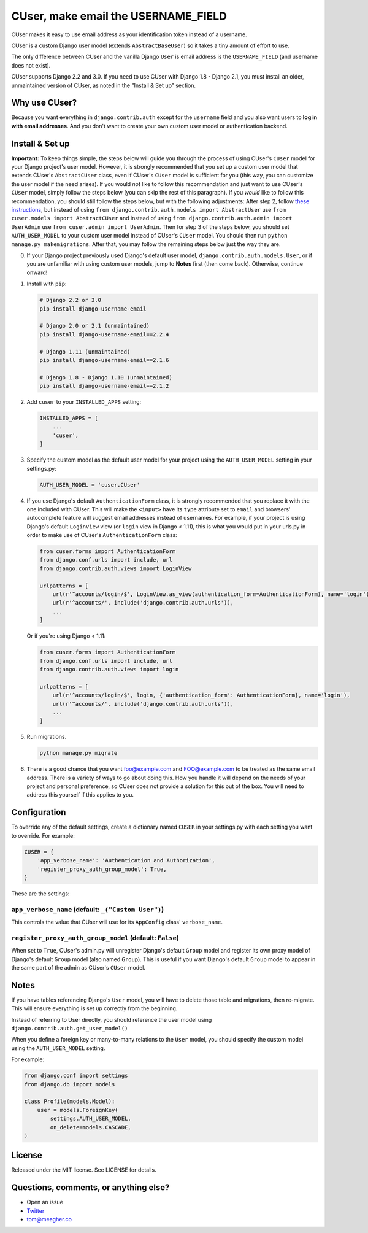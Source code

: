 CUser, make email the USERNAME\_FIELD
=====================================

CUser makes it easy to use email address as your identification token
instead of a username.

CUser is a custom Django user model (extends ``AbstractBaseUser``) so it
takes a tiny amount of effort to use.

The only difference between CUser and the vanilla Django ``User`` is email
address is the ``USERNAME_FIELD`` (and username does not exist).

CUser supports Django 2.2 and 3.0. If you need to use CUser with
Django 1.8 - Django 2.1, you must install an older, unmaintained version of
CUser, as noted in the "Install & Set up" section.

Why use CUser?
--------------

Because you want everything in ``django.contrib.auth`` except for the
``username`` field and you also want users to **log in with email addresses**.
And you don't want to create your own custom user model or authentication
backend.

Install & Set up
----------------

**Important:** To keep things simple, the steps below will guide you through
the process of using CUser's ``CUser`` model for your Django project's user
model. However, it is strongly recommended that you set up a custom user model
that extends CUser's ``AbstractCUser`` class, even if CUser's ``CUser`` model
is sufficient for you (this way, you can customize the user model if the need
arises). If you would *not* like to follow this recommendation and just want to
use CUser's ``CUser`` model, simply follow the steps below (you can skip the
rest of this paragraph). If you *would* like to follow this recommendation, you
should still follow the steps below, but with the following adjustments: After
step 2, follow
`these instructions <https://docs.djangoproject.com/en/2.2/topics/auth/customizing/#using-a-custom-user-model-when-starting-a-project>`_,
but instead of using ``from django.contrib.auth.models import AbstractUser``
use ``from cuser.models import AbstractCUser`` and instead of using
``from django.contrib.auth.admin import UserAdmin`` use
``from cuser.admin import UserAdmin``. Then for step 3 of the steps below, you
should set ``AUTH_USER_MODEL`` to your custom user model instead of CUser's
``CUser`` model. You should then run ``python manage.py makemigrations``. After
that, you may follow the remaining steps below just the way they are.

0. If your Django project previously used Django's default user model,
   ``django.contrib.auth.models.User``, or if you are unfamiliar with using
   custom user models, jump to **Notes** first (then come
   back). Otherwise, continue onward!

1. Install with ``pip``:

   .. code-block:: shell

       # Django 2.2 or 3.0
       pip install django-username-email

       # Django 2.0 or 2.1 (unmaintained)
       pip install django-username-email==2.2.4

       # Django 1.11 (unmaintained)
       pip install django-username-email==2.1.6

       # Django 1.8 - Django 1.10 (unmaintained)
       pip install django-username-email==2.1.2

2. Add ``cuser`` to your ``INSTALLED_APPS`` setting:

   .. code-block:: python

       INSTALLED_APPS = [
           ...
           'cuser',
       ]

3. Specify the custom model as the default user model for your project
   using the ``AUTH_USER_MODEL`` setting in your settings.py:

   .. code-block:: python

       AUTH_USER_MODEL = 'cuser.CUser'

4. If you use Django's default ``AuthenticationForm`` class, it is
   strongly recommended that you replace it with the one included with
   CUser. This will make the ``<input>`` have its ``type`` attribute set
   to ``email`` and browsers' autocomplete feature will suggest email
   addresses instead of usernames. For example, if your project is using
   Django's default ``LoginView`` view (or ``login`` view in Django < 1.11), this is
   what you would put in your urls.py in order to make use of CUser's
   ``AuthenticationForm`` class:

   .. code-block:: python

       from cuser.forms import AuthenticationForm
       from django.conf.urls import include, url
       from django.contrib.auth.views import LoginView

       urlpatterns = [
           url(r'^accounts/login/$', LoginView.as_view(authentication_form=AuthenticationForm), name='login'),
           url(r'^accounts/', include('django.contrib.auth.urls')),
           ...
       ]

   Or if you're using Django < 1.11:

   .. code-block:: python

       from cuser.forms import AuthenticationForm
       from django.conf.urls import include, url
       from django.contrib.auth.views import login

       urlpatterns = [
           url(r'^accounts/login/$', login, {'authentication_form': AuthenticationForm}, name='login'),
           url(r'^accounts/', include('django.contrib.auth.urls')),
           ...
       ]

5. Run migrations.

   .. code-block:: shell

       python manage.py migrate

6. There is a good chance that you want foo@example.com and FOO@example.com to
   be treated as the same email address. There is a variety of ways to go about
   doing this. How you handle it will depend on the needs of your project and
   personal preference, so CUser does not provide a solution for this out of
   the box. You will need to address this yourself if this applies to you.

Configuration
-------------

To override any of the default settings, create a dictionary named ``CUSER`` in
your settings.py with each setting you want to override. For example:

.. code-block:: python

    CUSER = {
        'app_verbose_name': 'Authentication and Authorization',
        'register_proxy_auth_group_model': True,
    }

These are the settings:

``app_verbose_name`` (default: ``_("Custom User")``)
****************************************************

This controls the value that CUser will use for its ``AppConfig`` class'
``verbose_name``.

``register_proxy_auth_group_model`` (default: ``False``)
********************************************************

When set to ``True``, CUser's admin.py will unregister Django's default
``Group`` model and register its own proxy model of Django's default ``Group``
model (also named ``Group``). This is useful if you want Django's default
``Group`` model to appear in the same part of the admin as CUser's ``CUser``
model.

Notes
-----

If you have tables referencing Django's ``User`` model, you will have to
delete those table and migrations, then re-migrate. This will ensure
everything is set up correctly from the beginning.

Instead of referring to User directly, you should reference the user model
using ``django.contrib.auth.get_user_model()``

When you define a foreign key or many-to-many relations to the ``User``
model, you should specify the custom model using the ``AUTH_USER_MODEL``
setting.

For example:

.. code-block:: python

    from django.conf import settings
    from django.db import models

    class Profile(models.Model):
        user = models.ForeignKey(
            settings.AUTH_USER_MODEL,
            on_delete=models.CASCADE,
    )

License
-------

Released under the MIT license. See LICENSE for details.

Questions, comments, or anything else?
--------------------------------------

-  Open an issue
-  `Twitter <https://twitter.com/tomfme>`__
-  tom@meagher.co
